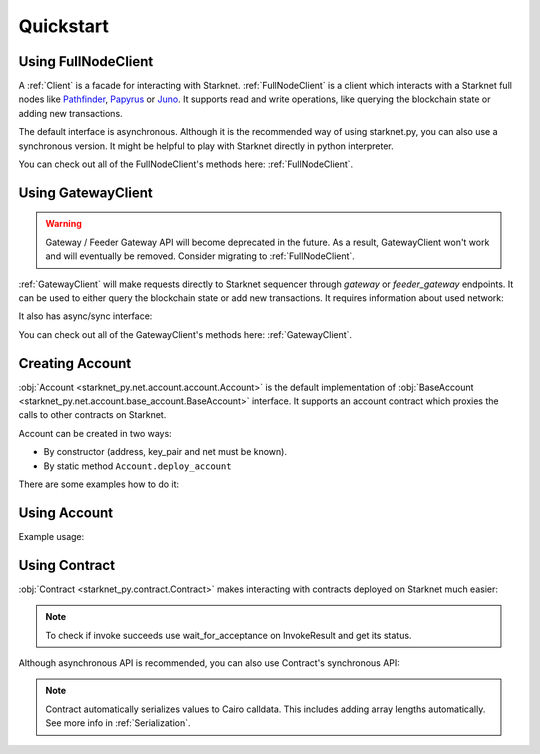 Quickstart
==========

Using FullNodeClient
--------------------
A :ref:`Client` is a facade for interacting with Starknet.
:ref:`FullNodeClient` is a client which interacts
with a Starknet full nodes like `Pathfinder <https://github.com/eqlabs/pathfinder>`_,
`Papyrus <https://github.com/starkware-libs/papyrus>`_ or `Juno <https://github.com/NethermindEth/juno>`_.
It supports read and write operations, like querying the blockchain state or adding new transactions.

.. codesnippet:: ../starknet_py/tests/docs/quickstart/test_using_full_node_client.py
    :language: python
    :dedent: 4

The default interface is asynchronous. Although it is the recommended way of using starknet.py, you can also use a
synchronous version. It might be helpful to play with Starknet directly in python interpreter.

.. codesnippet:: ../starknet_py/tests/docs/quickstart/test_synchronous_full_node_client.py
    :language: python
    :dedent: 4

You can check out all of the FullNodeClient's methods here: :ref:`FullNodeClient`.

Using GatewayClient
-------------------

.. warning::

    Gateway / Feeder Gateway API will become deprecated in the future. As a result, GatewayClient won't work and will
    eventually be removed. Consider migrating to :ref:`FullNodeClient`.

:ref:`GatewayClient` will make requests directly to Starknet sequencer through `gateway` or `feeder_gateway` endpoints.
It can be used to either query the blockchain state or add new transactions.
It requires information about used network:

.. codesnippet:: ../starknet_py/tests/docs/quickstart/test_using_gateway_client.py
    :language: python
    :dedent: 4

It also has async/sync interface:

.. codesnippet:: ../starknet_py/tests/docs/quickstart/test_synchronous_gateway_client.py
    :language: python
    :dedent: 4

You can check out all of the GatewayClient's methods here: :ref:`GatewayClient`.


Creating Account
----------------------

:obj:`Account <starknet_py.net.account.account.Account>` is the default implementation of :obj:`BaseAccount <starknet_py.net.account.base_account.BaseAccount>` interface.
It supports an account contract which proxies the calls to other contracts on Starknet.

Account can be created in two ways:

* By constructor (address, key_pair and net must be known).
* By static method ``Account.deploy_account``

There are some examples how to do it:

.. codesnippet:: ../starknet_py/tests/docs/quickstart/test_creating_account.py
    :language: python
    :dedent: 4

Using Account
-------------------

Example usage:

.. codesnippet:: ../starknet_py/tests/docs/quickstart/test_using_account.py
    :language: python
    :dedent: 4

Using Contract
--------------
:obj:`Contract <starknet_py.contract.Contract>` makes interacting with contracts deployed on Starknet much easier:

.. codesnippet:: ../starknet_py/tests/docs/quickstart/test_using_contract.py
    :language: python
    :dedent: 4

.. note::

    To check if invoke succeeds use wait_for_acceptance on InvokeResult and get its status.

Although asynchronous API is recommended, you can also use Contract's synchronous API:

.. codesnippet:: ../starknet_py/tests/docs/quickstart/test_synchronous_api.py
    :language: python
    :dedent: 4

.. note::

    Contract automatically serializes values to Cairo calldata. This includes adding array lengths automatically. See
    more info in :ref:`Serialization`.
